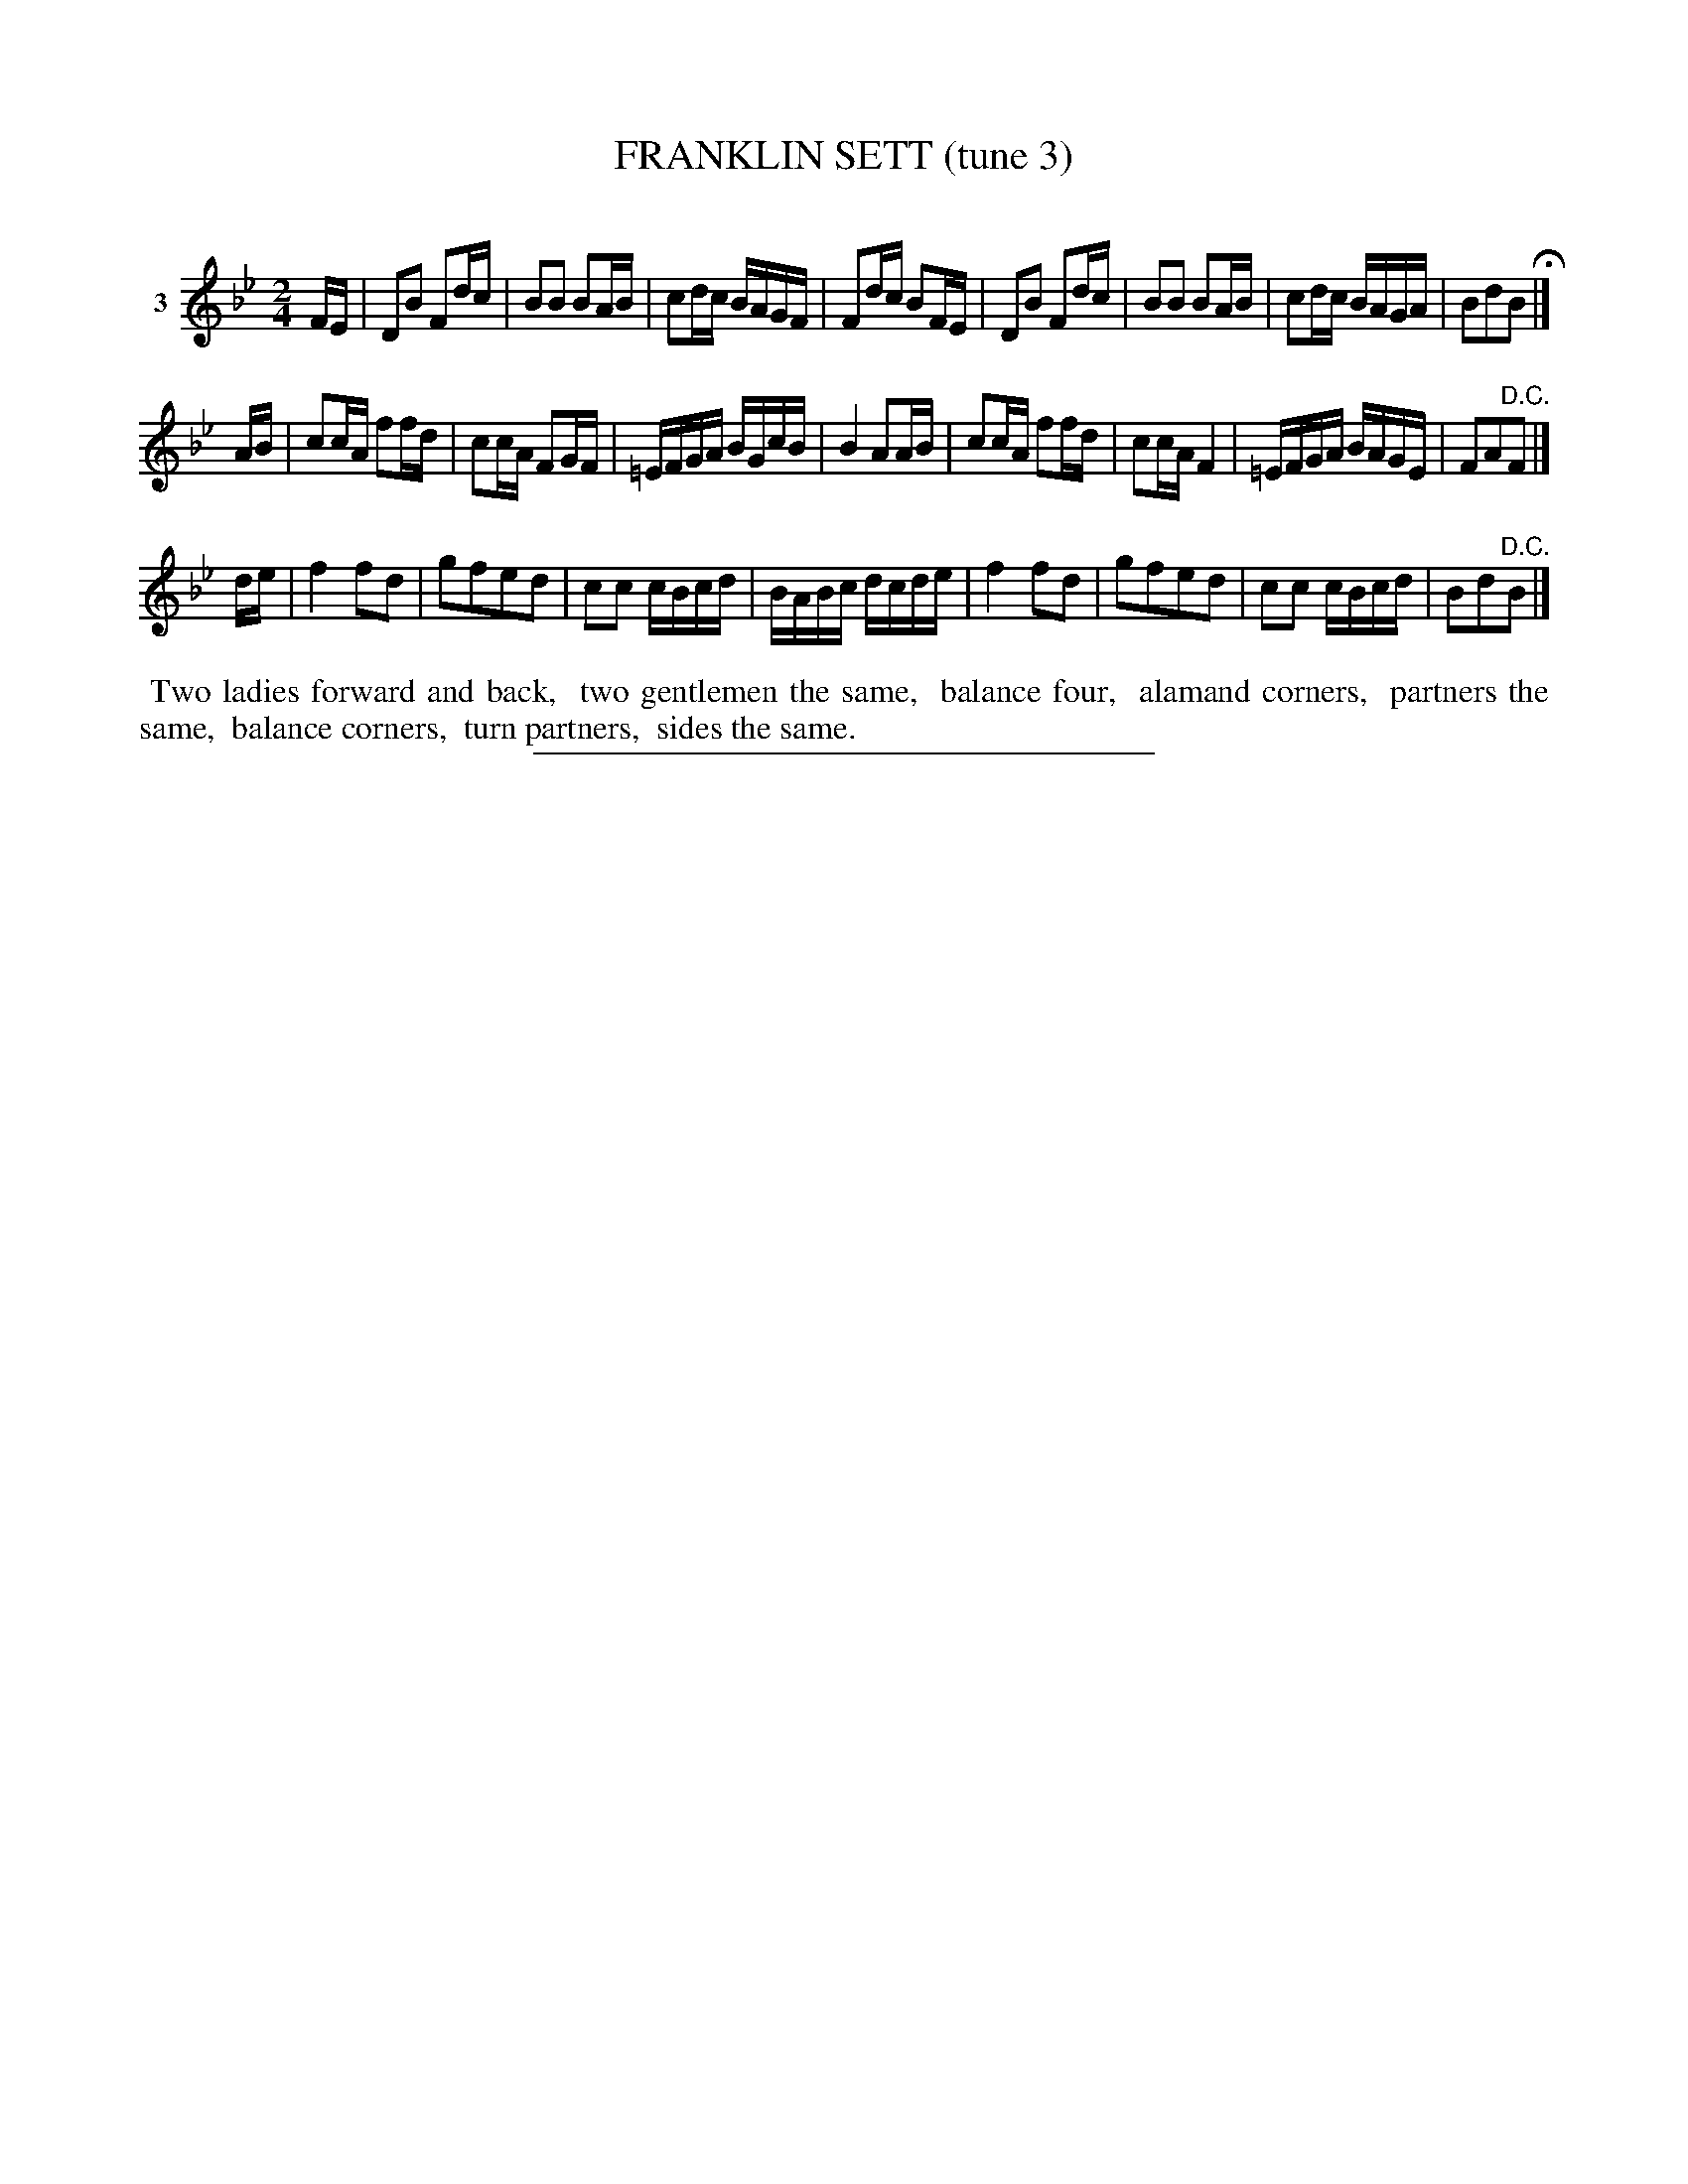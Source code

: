 X: 21003
T: FRANKLIN SETT (tune 3)
C:
%R: march, reel
B: Elias Howe "The Musician's Companion" 1843 p.100 #3 (and the top staff on p.101)
S: http://imslp.org/wiki/The_Musician's_Companion_(Howe,_Elias)
Z: 2015 John Chambers <jc:trillian.mit.edu>
N: The 2nd strain has E sharp in bar 3 and E natural in bar 7; fixed with both naturalized.
M: 2/4
L: 1/16
K: Bb
% - - - - - - - - - - - - - - - - - - - - - - - - - - - - -
V: 1 name="3"
FE |\
D2B2 F2dc | B2B2 B2AB | c2dc BAGF | F2dc B2FE |\
D2B2 F2dc | B2B2 B2AB | c2dc BAGA | B2d2B2 H|]
AB |\
c2cA f2fd | c2cA F2GF | =EFGA BGcB | B4 A2AB |\
c2cA f2fd | c2cA F4 | =EFGA BAGE | F2A2"^D.C."F2 |]
de |\
f4f2d2 | g2f2e2d2 | c2c2 cBcd | BABc dcde |\
f4f2d2 | g2f2e2d2 | c2c2 cBcd | B2d2"^D.C."B2 |]
% - - - - - - - - - - Dance description - - - - - - - - - -
%%begintext align
%% Two ladies forward and back,
%% two gentlemen the same,
%% balance four,
%% alamand corners,
%% partners the same,
%% balance corners,
%% turn partners,
%% sides the same.
%%endtext
% - - - - - - - - - - - - - - - - - - - - - - - - - - - - -
%%sep 1 1 300
